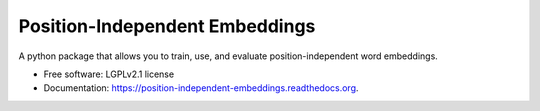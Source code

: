 ===============================
Position-Independent Embeddings
===============================

.. image:: https://github.com/MIR-MU/pine/workflows/Test/badge.svg
        :target: https://github.com/MIR-MU/pine/actions?query=workflow%3ATest
        :alt: Continuous Integration Status

.. image:: https://readthedocs.org/projects/position-independent-embeddings/badge/?version=latest
        :target: https://readthedocs.org/projects/position-independent-embeddings/?badge=latest
        :alt: Documentation Status

A python package that allows you to train, use, and evaluate position-independent word embeddings.

.. image:: https://github.com/MIR-MU/pine/raw/main/images/pine.png

* Free software: LGPLv2.1 license
* Documentation: https://position-independent-embeddings.readthedocs.org.
